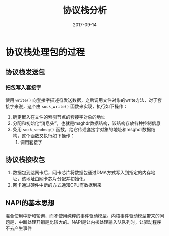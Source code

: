 #+TITLE: 协议栈分析
#+DATE: 2017-09-14
#+LAYOUT: post
#+TAGS: Network
#+CATEGORIES: Network

* 协议栈处理包的过程
** 协议栈发送包
*** 把包写入套接字
    使用 ~write()~ 向套接字描述符发送数据，之后调用文件对象的write方法，对于套接字来说，这个由 ~sock_write()~ 函数来实现，执行如下操作：
    1) 确定嵌入在文件的索引节点的套接字对象的地址
    2) 分配和初始化“消息头”，也就是msghdr数据结构，该结构存放各种控制信息
    3) 条用 ~sock_sendmsg()~ 函数，给它传递套接字对象的地址和msghdr数据结构，这个函数又执行如下操作：
       1) 调用套接字
** 协议栈接收包
   1) 数据包到达网卡后，网卡芯片将数据包通过DMA方式写入到指定的内存地址，该地址由网卡芯片分配并初始化。
   2) 网卡通过硬件中断的方式通知CPU有数据到来
** NAPI的基本思想
   混合使用中断和轮询，而不使用纯粹的事件驱动模型。内核事件驱动模型带来的问题是，中断处理开销是比较大的。NAPI是让内核处理输入队队列时，让驱动程序不去产生事件
* 
